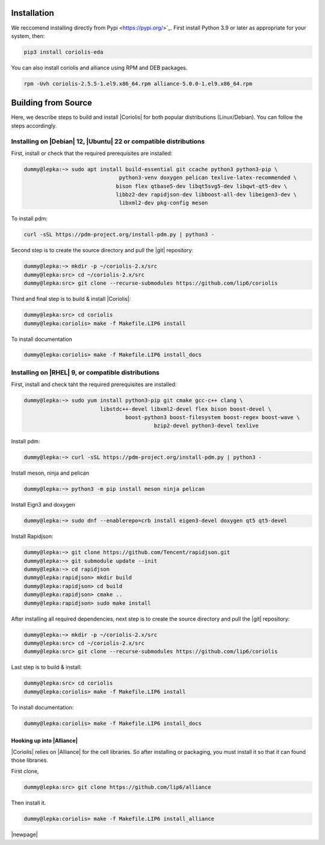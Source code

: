 .. -*- Mode: rst -*-


Installation
============

We reccomend installing directly from Pypi <https://pypi.org/>`_. First install Python 3.9 or later as appropriate for your system, then:


.. code-block:: bash

   pip3 install coriolis-eda


You can also install coriolis and alliance using RPM and DEB packages.


.. code-block:: bash

   rpm -Uvh coriolis-2.5.5-1.el9.x86_64.rpm alliance-5.0.0-1.el9.x86_64.rpm


Building from Source
====================
Here, we describe steps to build and install |Coriolis| for both popular distributions (Linux/Debian). You can follow the steps accordingly.    


Installing on |Debian| 12, |Ubuntu| 22 or compatible distributions
------------------------------------------------------------------
First, install or check that the required prerequisites are installed:

.. code-block:: sh

   dummy@lepka:~> sudo apt install build-essential git ccache python3 python3-pip \
                 		 python3-venv doxygen pelican texlive-latex-recommended \
                 		bison flex qtbase5-dev libqt5svg5-dev libqwt-qt5-dev \
                 		libbz2-dev rapidjson-dev libboost-all-dev libeigen3-dev \
          			 libxml2-dev pkg-config meson 
          			       			 
  
To install pdm:	

.. code-block:: sh
   
   curl -sSL https://pdm-project.org/install-pdm.py | python3 -


.. .. note:: **Do not install both versions of Qwt** (for Qt 4 and Qt 5),
          this will confuse the installer and end up with a non functional software
          (it uses the headers from one Qt and libraries from the other version).

     
Second step is to create the source directory and pull the |git| repository:

.. code-block:: sh

   dummy@lepka:~> mkdir -p ~/coriolis-2.x/src
   dummy@lepka:src> cd ~/coriolis-2.x/src
   dummy@lepka:src> git clone --recurse-submodules https://github.com/lip6/coriolis


Third and final step is to build & install |Coriolis|:

.. code-block:: sh

   dummy@lepka:src> cd coriolis
   dummy@lepka:coriolis> make -f Makefile.LIP6 install


To install documentation

.. code-block:: sh

   dummy@lepka:coriolis> make -f Makefile.LIP6 install_docs




Installing on |RHEL| 9, or compatible distributions
---------------------------------------------------

First,  install and check taht the required prerequisites are installed:

.. code-block:: sh

	dummy@lepka:~> sudo yum install python3-pip git cmake gcc-c++ clang \ 
				libstdc++-devel libxml2-devel flex bison boost-devel \
	 				boost-python3 boost-filesystem boost-regex boost-wave \
	 					 bzip2-devel python3-devel texlive 


Install pdm:   

.. code-block:: sh

	dummy@lepka:~> curl -sSL https://pdm-project.org/install-pdm.py | python3 -


Install meson, ninja and pelican

.. code-block:: sh

	 dummy@lepka:~> python3 -m pip install meson ninja pelican


Install Eign3 and doxygen 

.. code-block:: sh

	dummy@lepka:~> sudo dnf --enablerepo=crb install eigen3-devel doxygen qt5 qt5-devel


Install  Rapidjson: 

.. code-block:: sh

	dummy@lepka:~> git clone https://github.com/Tencent/rapidjson.git
	dummy@lepka:~> git submodule update --init
	dummy@lepka:~> cd rapidjson
	dummy@lepka:rapidjson> mkdir build 
	dummy@lepka:rapidjson> cd build
	dummy@lepka:rapidjson> cmake ..
	dummy@lepka:rapidjson> sudo make install


After installing all required dependencies, next step is to create the source directory and pull the |git| repository:

.. code-block:: sh

   dummy@lepka:~> mkdir -p ~/coriolis-2.x/src
   dummy@lepka:src> cd ~/coriolis-2.x/src
   dummy@lepka:src> git clone --recurse-submodules https://github.com/lip6/coriolis


Last step is to build & install:

.. code-block:: sh

   dummy@lepka:src> cd coriolis
   dummy@lepka:coriolis> make -f Makefile.LIP6 install


To install documentation:

.. code-block:: sh

   dummy@lepka:coriolis> make -f Makefile.LIP6 install_docs


Hooking up into |Alliance|
^^^^^^^^^^^^^^^^^^^^^^^^^^
|Coriolis| relies on |Alliance| for the cell libraries. So after installing or
packaging, you must install it so that it can found those libraries.

First clone,

.. code-block:: sh

   dummy@lepka:src> git clone https://github.com/lip6/alliance

Then install it.

.. code-block:: sh

   dummy@lepka:coriolis> make -f Makefile.LIP6 install_alliance

|newpage|
